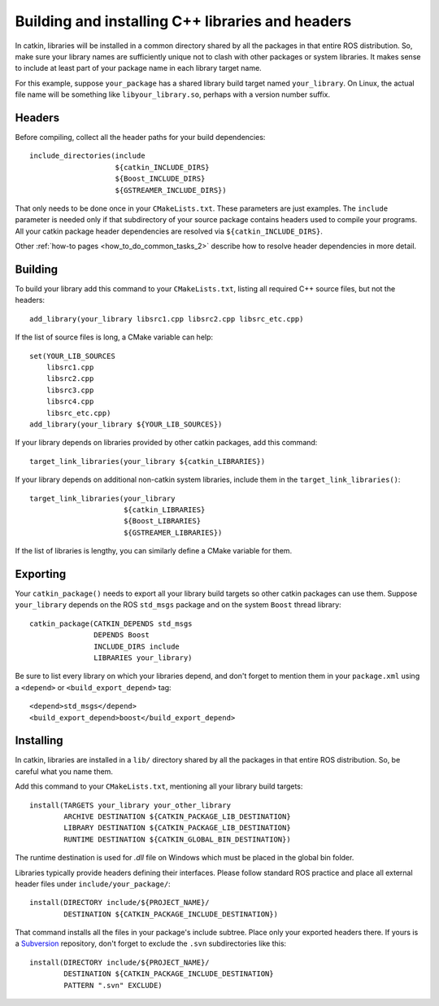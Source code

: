 .. _building_libraries_2:

Building and installing C++ libraries and headers
-------------------------------------------------

In catkin, libraries will be installed in a common directory shared by
all the packages in that entire ROS distribution.  So, make sure your
library names are sufficiently unique not to clash with other packages
or system libraries.  It makes sense to include at least part of your
package name in each library target name.

For this example, suppose ``your_package`` has a shared library build
target named ``your_library``.  On Linux, the actual file name will be
something like ``libyour_library.so``, perhaps with a version number
suffix.

Headers
:::::::

Before compiling, collect all the header paths for your build
dependencies::

  include_directories(include
                      ${catkin_INCLUDE_DIRS}
                      ${Boost_INCLUDE_DIRS}
                      ${GSTREAMER_INCLUDE_DIRS})

That only needs to be done once in your ``CMakeLists.txt``.  These
parameters are just examples.  The ``include`` parameter is needed
only if that subdirectory of your source package contains headers used
to compile your programs.  All your catkin package header dependencies
are resolved via ``${catkin_INCLUDE_DIRS}``.

Other :ref:`how-to pages <how_to_do_common_tasks_2>` describe how to
resolve header dependencies in more detail.

Building
::::::::

To build your library add this command to your ``CMakeLists.txt``,
listing all required C++ source files, but not the headers::

  add_library(your_library libsrc1.cpp libsrc2.cpp libsrc_etc.cpp)

If the list of source files is long, a CMake variable can help::

  set(YOUR_LIB_SOURCES
      libsrc1.cpp
      libsrc2.cpp
      libsrc3.cpp
      libsrc4.cpp
      libsrc_etc.cpp)
  add_library(your_library ${YOUR_LIB_SOURCES})

If your library depends on libraries provided by other catkin
packages, add this command::

  target_link_libraries(your_library ${catkin_LIBRARIES})

If your library depends on additional non-catkin system libraries,
include them in the ``target_link_libraries()``::

  target_link_libraries(your_library
                        ${catkin_LIBRARIES}
                        ${Boost_LIBRARIES}
                        ${GSTREAMER_LIBRARIES})

If the list of libraries is lengthy, you can similarly define a CMake
variable for them.

Exporting
:::::::::

Your ``catkin_package()`` needs to export all your library build
targets so other catkin packages can use them.  Suppose
``your_library`` depends on the ROS ``std_msgs`` package and on the
system ``Boost`` thread library::

  catkin_package(CATKIN_DEPENDS std_msgs
                 DEPENDS Boost
                 INCLUDE_DIRS include
                 LIBRARIES your_library)

Be sure to list every library on which your libraries depend, and
don't forget to mention them in your ``package.xml`` using a
``<depend>`` or ``<build_export_depend>`` tag::

  <depend>std_msgs</depend>
  <build_export_depend>boost</build_export_depend>

Installing
::::::::::

In catkin, libraries are installed in a ``lib/`` directory shared by
all the packages in that entire ROS distribution.  So, be careful what
you name them.

Add this command to your ``CMakeLists.txt``, mentioning all your
library build targets::

  install(TARGETS your_library your_other_library
          ARCHIVE DESTINATION ${CATKIN_PACKAGE_LIB_DESTINATION}
          LIBRARY DESTINATION ${CATKIN_PACKAGE_LIB_DESTINATION}
          RUNTIME DESTINATION ${CATKIN_GLOBAL_BIN_DESTINATION})

The runtime destination is used for `.dll` file on Windows which must
be placed in the global bin folder.

Libraries typically provide headers defining their interfaces.  Please
follow standard ROS practice and place all external header files under
``include/your_package/``::

  install(DIRECTORY include/${PROJECT_NAME}/
          DESTINATION ${CATKIN_PACKAGE_INCLUDE_DESTINATION})

That command installs all the files in your package's include subtree.
Place only your exported headers there.  If yours is a Subversion_
repository, don't forget to exclude the ``.svn`` subdirectories like
this::

  install(DIRECTORY include/${PROJECT_NAME}/
          DESTINATION ${CATKIN_PACKAGE_INCLUDE_DESTINATION}
          PATTERN ".svn" EXCLUDE)

.. _Subversion: http://subversion.apache.org/
